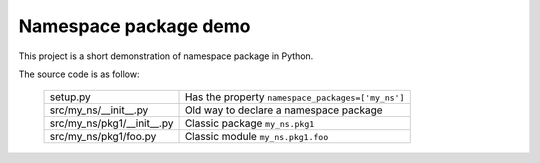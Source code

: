 Namespace package demo
======================

This project is a short demonstration of namespace package in Python.

The source code is as follow:

    ==========================  =================================================
    setup.py                    Has the property ``namespace_packages=['my_ns']``
    src/my_ns/__init__.py       Old way to declare a namespace package       
    src/my_ns/pkg1/__init__.py  Classic package ``my_ns.pkg1``
    src/my_ns/pkg1/foo.py       Classic module ``my_ns.pkg1.foo``
    ==========================  =================================================
